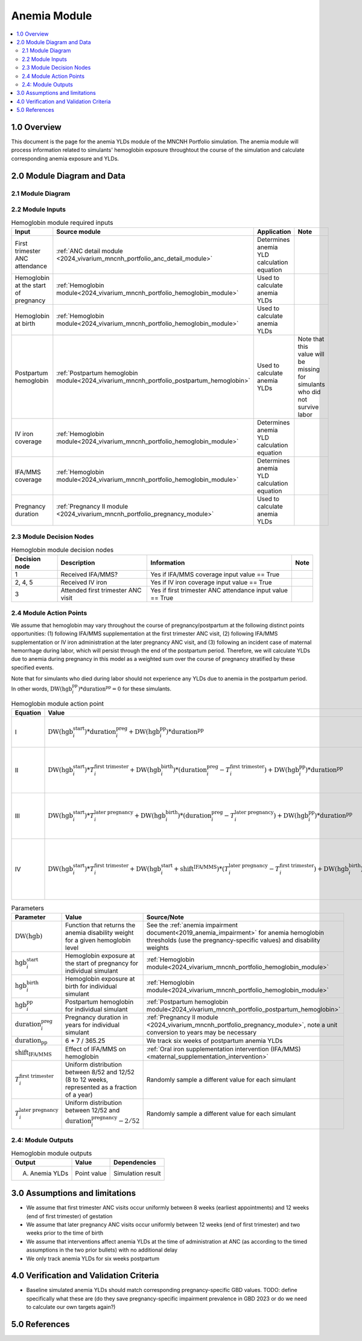 .. role:: underline
    :class: underline

..
  Section title decorators for this document:

  ==============
  Document Title
  ==============

  Section Level 1 (#.0)
  +++++++++++++++++++++

  Section Level 2 (#.#)
  ---------------------

  Section Level 3 (#.#.#)
  ~~~~~~~~~~~~~~~~~~~~~~~

  Section Level 4
  ^^^^^^^^^^^^^^^

  Section Level 5
  '''''''''''''''

  The depth of each section level is determined by the order in which each
  decorator is encountered below. If you need an even deeper section level, just
  choose a new decorator symbol from the list here:
  https://docutils.sourceforge.io/docs/ref/rst/restructuredtext.html#sections
  And then add it to the list of decorators above.

.. _2024_vivarium_mncnh_portfolio_anemia_module:

======================================
Anemia Module
======================================

.. contents::
  :local:
  :depth: 2

1.0 Overview
++++++++++++

This document is the page for the anemia YLDs module of the MNCNH Portfolio simulation.
The anemia module will process information related to simulants' hemoglobin exposure
throughtout the course of the simulation and calculate corresponding anemia exposure
and YLDs.

2.0 Module Diagram and Data
+++++++++++++++++++++++++++++++

2.1 Module Diagram
----------------------

.. image:: anemia_ylds_module_diagram.png

2.2 Module Inputs
---------------------

.. list-table:: Hemoglobin module required inputs
  :header-rows: 1

  * - Input
    - Source module
    - Application
    - Note
  * - First trimester ANC attendance 
    - :ref:`ANC detail module <2024_vivarium_mncnh_portfolio_anc_detail_module>`
    - Determines anemia YLD calculation equation
    - 
  * - Hemoglobin at the start of pregnancy
    - :ref:`Hemoglobin module<2024_vivarium_mncnh_portfolio_hemoglobin_module>`
    - Used to calculate anemia YLDs
    - 
  * - Hemoglobin at birth
    - :ref:`Hemoglobin module<2024_vivarium_mncnh_portfolio_hemoglobin_module>`
    - Used to calculate anemia YLDs
    - 
  * - Postpartum hemoglobin
    - :ref:`Postpartum hemoglobin module<2024_vivarium_mncnh_portfolio_postpartum_hemoglobin>`
    - Used to calculate anemia YLDs
    - Note that this value will be missing for simulants who did not survive labor
  * - IV iron coverage
    - :ref:`Hemoglobin module<2024_vivarium_mncnh_portfolio_hemoglobin_module>`
    - Determines anemia YLD calculation equation
    - 
  * - IFA/MMS coverage
    - :ref:`Hemoglobin module<2024_vivarium_mncnh_portfolio_hemoglobin_module>`
    - Determines anemia YLD calculation equation
    - 
  * - Pregnancy duration
    - :ref:`Pregnancy II module <2024_vivarium_mncnh_portfolio_pregnancy_module>`
    - Used to calculate anemia YLDs
    - 

2.3 Module Decision Nodes
-----------------------------

.. list-table:: Hemoglobin module decision nodes
  :header-rows: 1

  * - Decision node
    - Description
    - Information
    - Note
  * - 1
    - Received IFA/MMS?
    - Yes if IFA/MMS coverage input value == True
    - 
  * - 2, 4, 5
    - Received IV iron
    - Yes if IV iron coverage input value == True
    - 
  * - 3
    - Attended first trimester ANC visit
    - Yes if first trimester ANC attendance input value == True
    - 

2.4 Module Action Points
---------------------------

We assume that hemoglobin may vary throughout the course of pregnancy/postpartum at the following distinct points opportunities: (1) following IFA/MMS supplementation at the first trimester ANC visit, (2) following IFA/MMS supplementation or IV iron administration at the later pregnancy ANC visit, and (3) following an incident case of maternal hemorrhage during labor, which will persist through the end of the postpartum period. Therefore, we will calculate YLDs due to anemia during pregnancy in this model as a weighted sum over the course of pregnancy stratified by these specified events.

Note that for simulants who died during labor should not experience any YLDs due to anemia in the postpartum period. In other words, :math:`\text{DW}(\text{hgb}^\text{pp}_i) * \text{duration}^\text{pp} = 0` for these simulants.

.. list-table:: Hemoglobin module action point
  :header-rows: 1

  * - Equation
    - Value
    - Note
  * - I
    - :math:`\text{DW}(\text{hgb}^\text{start}_i) * \text{duration}^\text{preg}_i + \text{DW}(\text{hgb}^\text{pp}_i) * \text{duration}^\text{pp}` 
    - No interventions in pregnancy
  * - II
    - :math:`\text{DW}(\text{hgb}^\text{start}_i) * T^\text{first trimester}_i + \text{DW}(\text{hgb}^\text{birth}_i) * (\text{duration}^\text{preg}_i - T^\text{first trimester}_i) + \text{DW}(\text{hgb}^\text{pp}_i) * \text{duration}^\text{pp}` 
    - Received IFA/MMS and/or IV iron at later pregnancy visit
  * - III
    - :math:`\text{DW}(\text{hgb}^\text{start}_i) * T^\text{later pregnancy}_i + \text{DW}(\text{hgb}^\text{birth}_i) * (\text{duration}^\text{preg}_i - T^\text{later pregnancy}_i) + \text{DW}(\text{hgb}^\text{pp}_i) * \text{duration}^\text{pp}` 
    - Received IFA/MMS at first trimester visit, no IV iron
  * - IV
    - :math:`\text{DW}(\text{hgb}^\text{start}_i) * T^\text{first trimester}_i + \text{DW}(\text{hgb}^\text{start}_i + \text{shift}^\text{IFA/MMS}) * (T^\text{later pregnancy}_i - T^\text{first trimester}_i) + \text{DW}(\text{hgb}^\text{birth}_i) * (\text{duration}^\text{preg}_i - T^\text{later pregnancy}_i) + \text{DW}(\text{hgb}^\text{pp}_i) * \text{duration}^\text{pp}` 
    - Received IFA/MMS at first trimester visit, IV iron at later pregnancy visit

.. list-table:: Parameters
  :header-rows: 1

  * - Parameter
    - Value
    - Source/Note
  * - :math:`\text{DW}(\text{hgb})`
    - Function that returns the anemia disability weight for a given hemoglobin level
    - See the :ref:`anemia impairment document<2019_anemia_impairment>` for anemia hemoglobin thresholds (use the pregnancy-specific values) and disability weights
  * - :math:`\text{hgb}^\text{start}_i`
    - Hemoglobin exposure at the start of pregnancy for individual simulant
    - :ref:`Hemoglobin module<2024_vivarium_mncnh_portfolio_hemoglobin_module>`
  * - :math:`\text{hgb}^\text{birth}_i`
    - Hemoglobin exposure at birth for individual simulant
    - :ref:`Hemoglobin module<2024_vivarium_mncnh_portfolio_hemoglobin_module>`
  * - :math:`\text{hgb}^\text{pp}_i`
    - Postpartum hemoglobin for individual simulant
    - :ref:`Postpartum hemoglobin module<2024_vivarium_mncnh_portfolio_postpartum_hemoglobin>`
  * - :math:`\text{duration}^\text{preg}_i`
    - Pregnancy duration in years for individual simulant
    - :ref:`Pregnancy II module <2024_vivarium_mncnh_portfolio_pregnancy_module>`, note a unit conversion to years may be necessary
  * - :math:`\text{duration}_\text{pp}`
    - 6 * 7 / 365.25
    - We track six weeks of postpartum anemia YLDs
  * - :math:`\text{shift}_\text{IFA/MMS}`
    - Effect of IFA/MMS on hemoglobin
    - :ref:`Oral iron supplementation intervention (IFA/MMS) <maternal_supplementation_intervention>`
  * - :math:`T^\text{first trimester}_i`
    - Uniform distribution between 8/52 and 12/52 (8 to 12 weeks, represented as a fraction of a year)
    - Randomly sample a different value for each simulant
  * - :math:`T^\text{later pregnancy}_i`
    - Uniform distribution between 12/52 and :math:`\text{duration}^\text{pregnancy}_i - 2/52` 
    - Randomly sample a different value for each simulant

2.4: Module Outputs
-----------------------

.. list-table:: Hemoglobin module outputs
  :header-rows: 1

  * - Output
    - Value
    - Dependencies
  * - A. Anemia YLDs
    - Point value
    - Simulation result

3.0 Assumptions and limitations
++++++++++++++++++++++++++++++++

- We assume that first trimester ANC visits occur uniformly between 8 weeks (earliest appointments) and 12 weeks (end of first trimester) of gestation
- We assume that later pregnancy ANC visits occur uniformly between 12 weeks (end of first trimester) and two weeks prior to the time of birth
- We assume that interventions affect anemia YLDs at the time of administration at ANC (as according to the timed assumptions in the two prior bullets) with no additional delay 
- We only track anemia YLDs for six weeks postpartum

4.0 Verification and Validation Criteria
+++++++++++++++++++++++++++++++++++++++++

- Baseline simulated anemia YLDs should match corresponding pregnancy-specific GBD values. TODO: define specifically what these are (do they save pregnancy-specific impairment prevalence in GBD 2023 or do we need to calculate our own targets again?)

5.0 References
+++++++++++++++

